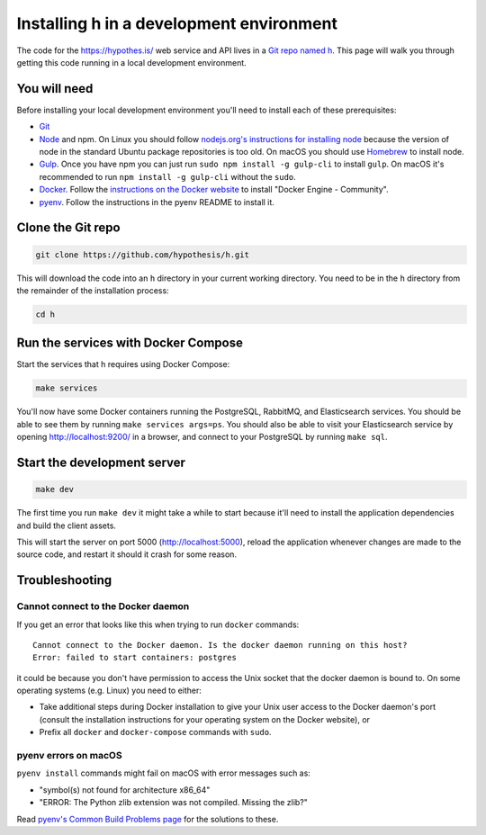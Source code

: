Installing h in a development environment
=========================================

The code for the https://hypothes.is/ web service and API lives in a
`Git repo named h`_. This page will walk you through getting this code running
in a local development environment.

.. seealso::

   This page documents how to setup a development install of h.
   For installing the Hypothesis client for development see
   https://github.com/hypothesis/client/, and for the browser extension
   see https://github.com/hypothesis/browser-extension.

   To get "direct" or "in context" links working you need to install Bouncer
   and Via. See https://github.com/hypothesis/bouncer and
   https://github.com/hypothesis/via.

You will need
-------------

Before installing your local development environment you'll need to install
each of these prerequisites:

* `Git <https://git-scm.com/>`_

* `Node <https://nodejs.org/>`_ and npm.
  On Linux you should follow
  `nodejs.org's instructions for installing node <https://nodejs.org/en/download/package-manager/>`_
  because the version of node in the standard Ubuntu package repositories is
  too old.
  On macOS you should use `Homebrew <https://brew.sh/>`_ to install node.

* `Gulp <https://gulpjs.com/>`_.
  Once you have npm you can just run ``sudo npm install -g gulp-cli`` to install ``gulp``.
  On macOS it's recommended to run ``npm install -g gulp-cli`` without the ``sudo``.

* `Docker <https://docs.docker.com/install/>`_.
  Follow the `instructions on the Docker website <https://docs.docker.com/install/>`_
  to install "Docker Engine - Community".

* `pyenv`_.
  Follow the instructions in the pyenv README to install it.

Clone the Git repo
------------------

.. code-block:: shell

   git clone https://github.com/hypothesis/h.git

This will download the code into an ``h`` directory in your current working
directory. You need to be in the ``h`` directory from the remainder of the
installation process:

.. code-block:: shell

   cd h

Run the services with Docker Compose
------------------------------------

Start the services that h requires using Docker Compose:

.. code-block:: shell

   make services

You'll now have some Docker containers running the PostgreSQL, RabbitMQ, and
Elasticsearch services. You should be able to see them by running
``make services args=ps``. You should also be able to visit your Elasticsearch
service by opening http://localhost:9200/ in a browser, and connect to your
PostgreSQL by running ``make sql``.

Start the development server
----------------------------

.. code-block:: shell

    make dev

The first time you run ``make dev`` it might take a while to start because
it'll need to install the application dependencies and build the client assets.

This will start the server on port 5000 (http://localhost:5000), reload the
application whenever changes are made to the source code, and restart it should
it crash for some reason.

Troubleshooting
---------------

Cannot connect to the Docker daemon
###################################

If you get an error that looks like this when trying to run ``docker``
commands::

 Cannot connect to the Docker daemon. Is the docker daemon running on this host?
 Error: failed to start containers: postgres

it could be because you don't have permission to access the Unix socket that
the docker daemon is bound to. On some operating systems (e.g. Linux) you need
to either:

* Take additional steps during Docker installation to give your Unix user
  access to the Docker daemon's port (consult the installation
  instructions for your operating system on the Docker website), or

* Prefix all ``docker`` and ``docker-compose`` commands with ``sudo``.

.. _Git repo named h: https://github.com/hypothesis/h/
.. _pyenv: https://github.com/pyenv/pyenv

pyenv errors on macOS
#####################

``pyenv install`` commands might fail on macOS with error messages such as:

* "symbol(s) not found for architecture x86_64"
* "ERROR: The Python zlib extension was not compiled. Missing the zlib?"

Read `pyenv's Common Build Problems page <https://github.com/pyenv/pyenv/wiki/common-build-problems>`_
for the solutions to these.
